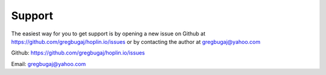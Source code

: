 =======
Support
=======

The easiest way for you to get support is by opening a new issue
on Github at https://github.com/gregbugaj/hoplin.io/issues
or by contacting the author at gregbugaj@yahoo.com

Github: https://github.com/gregbugaj/hoplin.io/issues

Email: gregbugaj@yahoo.com
